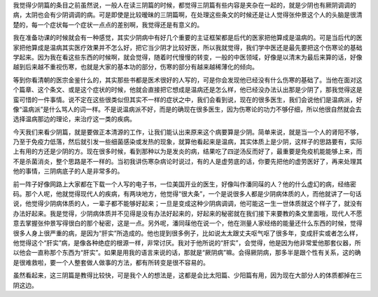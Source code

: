 我觉得少阴篇的条目之前虽然说，一般人在读三阴篇的时候，都觉得三阴篇有些内容是夹杂在一起的，就是少阴也有厥阴调调的病，太阴也会有少阴调调的病。可是即使是比较暧昧的三阴篇啊，在处理这些条文的时候还是让人觉得张仲景这个人的头脑是很清楚的，每一个症状每一个症状一点点的差别啊，我觉得还是有意义的。

我在准备功课的时候就会有一种感觉，其实少阴病中有好几个重要的主证框架都是后代的医家把他算成是温病的。可是当后代的医家把他算成是温病其实医疗效果并不怎么好，把它当少阴才比较好医，所以我就觉得，我们学中医还是最先要把这个伤寒论的基础学起来。因为我在看这些东西的时候啊，就会觉得，随着时代慢慢的转变，一般的中医领域，好像是以清末为最后来算的话，好像越到后来越不重视伤寒，也就是大家的基本功的部分，伤寒的部分有越来越稀薄化的倾向。

等到你看清朝的医宗金鉴什么的，其实那些书都是医术很好的人写的，可是你会发现他已经没有什么伤寒的基础了。当他在面对这个篇章、这个条文、或是这个症状的时候，他就会直接把它想成是温病还是怎么样，他已经没办法认出那是少阴了，那我觉得这是蛮可惜的一件事情。说不定在这些很类似但其实不一样的症状之中，我们会看到说，现在的很多医生，我们会说他们是温病派，好像“温病派”是什么骂人的词一样。不是说温病派不好，而是的确现在很多医生，因为伤寒论的功力不够仔细，所以他很自然就会去选择温病那边的理论，来治疗这一类的疾病。

今天我们来看少阴篇，就是要做正本清源的工作，让我们能认出来原来这个病要算是少阴。简单来说，就是当一个人的肾阳不够，乃至于免疫力低落，然后就引发一些细菌感染或发热的现象，就算他看起来是温病，其实体质上是少阴，这样子的思路要有，实际上有用的方还是少阴的方。现在很多时候，看到那种以为是发炎的病，结果吃了四逆汤反而好了，最重要是免疫机能能够上来，而不是杀菌消炎，整个思路是不一样的。当初我讲伤寒杂病论时说过，有的人是虚劳底的话，你要先把他的虚劳医好了，再来处理其他的事情，三阴病底子的人是非常多的。
 
前一阵子好像网路上大家都在下载一个人写的电子书，一位美国开业的医生，好像叫作潘同菋的人？他的什么虚幻的病，经络密码。那个人呢，他就觉得现代人的疾病，有两块地方，他觉得“很大条”，一个是说很多人都是少阴病体质的人，而他就讲了一句话说，他觉得少阴病体质的人，一辈子都不能够好起来；一旦是变成这种少阴病调调，他可能这一生一世体质就这个样子了，就没有办法好起来。我是觉得，少阴病体质并不见得是没有办法好起来的，好起来的秘密就在我们接下来要教的条文里面哦，现代人不愿意去掌握张仲景写得很白的那个秘密，这是一点。另外呢，潘同菋他在说一个，他在测量人家经络的能量还什么东西的时候，觉得很多人身上很严重的病，是因为“肝实”所造成的。他也提到很多例子，比如说太太跟丈夫呕气呕了很多年，变成肝实或者怎么样，他觉得这个“肝实”病，是像各种绝症的根源一样，非常讨厌。我对于他所说的“肝实”，会觉得，他是因为他非常爱他那套仪器，所以他会一直称那个东西为“肝实”。如果是用我的语言来说的话，那就是“厥阴病”嘛。会得厥阴病，那多半是跟个性有关系，这的确是很难救啦，要一个人整套做人做事的方法，都有所转变是很不容易的。
 
虽然看起来，这三阴篇是教得比较快，可是我个人的想法是，这都是会比太阳篇、少阳篇有用，因为现在大部分人的体质都掉在三阴这边。
